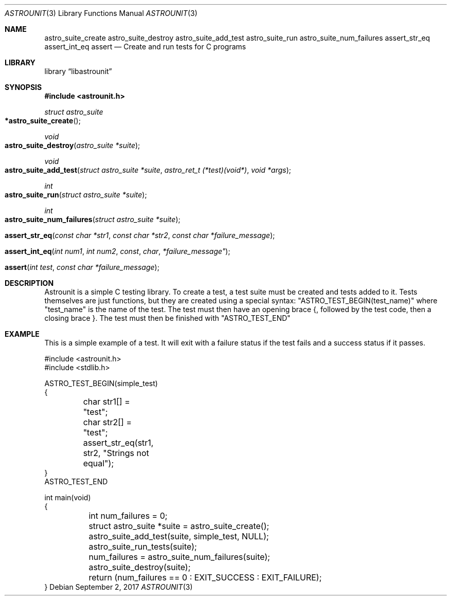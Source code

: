 .Dd September 2, 2017
.Dt ASTROUNIT 3
.Os
.Sh NAME
.Nm astro_suite_create astro_suite_destroy astro_suite_add_test astro_suite_run
astro_suite_num_failures assert_str_eq assert_int_eq assert
.Nd Create and run tests for C programs
.Sh LIBRARY
.Lb libastrounit
.Sh SYNOPSIS
.In astrounit.h
.Ft struct astro_suite
.Fo *astro_suite_create
.Fc
.Ft void
.Fo astro_suite_destroy
.Fa "astro_suite *suite"
.Fc
.Ft void
.Fo astro_suite_add_test
.Fa "struct astro_suite *suite" "astro_ret_t (*test)(void*)" "void *args"
.Fc
.Ft int
.Fo astro_suite_run
.Fa "struct astro_suite *suite"
.Fc
.Ft int
.Fo astro_suite_num_failures
.Fa "struct astro_suite *suite"
.Fc
.Fo assert_str_eq
.Fa "const char *str1" "const char *str2" "const char *failure_message"
.Fc
.Fo assert_int_eq
.Fa "int num1" "int num2 "const char *failure_message"
.Fc
.Fo assert
.Fa "int test" "const char *failure_message"
.Fc
.Sh DESCRIPTION
Astrounit is a simple C testing library. To create a test, a test suite must
be created and tests added to it. Tests themselves are just functions, but
they are created using a special syntax:
.Qq ASTRO_TEST_BEGIN(test_name)
where
.Qq test_name
is the name of the test. The test must then have an opening brace {, followed
by the test code, then a closing brace }. The test must then be finished with
.Qq ASTRO_TEST_END
.Sh EXAMPLE
This is a simple example of a test. It will exit with a failure status if the
test fails and a success status if it passes.
.Bd -literal -offsset indent
#include <astrounit.h>
#include <stdlib.h>

ASTRO_TEST_BEGIN(simple_test)
{
	char str1[] = "test";
	char str2[] = "test";

	assert_str_eq(str1, str2, "Strings not equal");
}
ASTRO_TEST_END

int main(void)
{
	int num_failures = 0;
	struct astro_suite *suite = astro_suite_create();
	astro_suite_add_test(suite, simple_test, NULL);
	astro_suite_run_tests(suite);
	num_failures = astro_suite_num_failures(suite);
	astro_suite_destroy(suite);
	return (num_failures == 0 : EXIT_SUCCESS : EXIT_FAILURE);
}
.Ed
